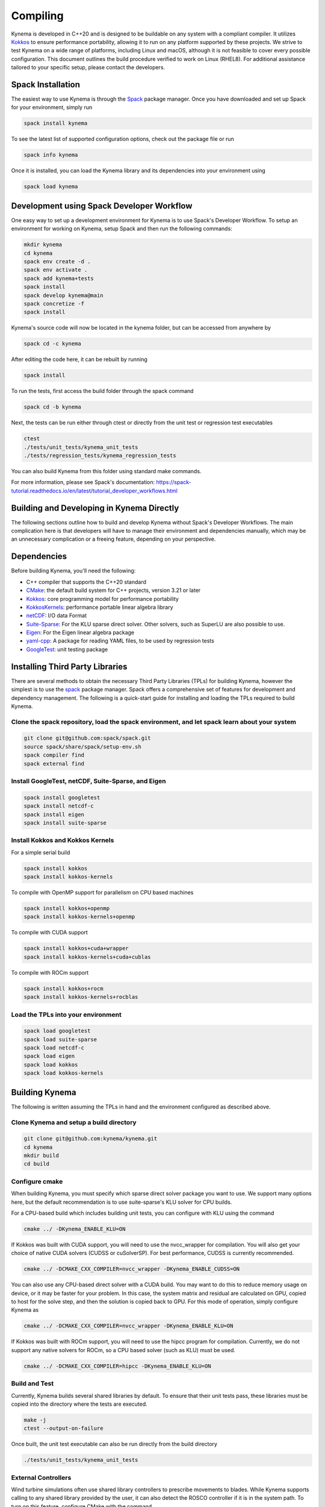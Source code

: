 Compiling
=========

Kynema is developed in C++20 and is designed to be buildable on any system with a compliant compiler.
It utilizes `Kokkos <https://github.com/kokkos/kokkos>`_ to ensure performance portability, allowing it to run on any platform supported by these projects.
We strive to test Kynema on a wide range of platforms, including Linux and macOS, although it is not feasible to cover every possible configuration.
This document outlines the build procedure verified to work on Linux (RHEL8).
For additional assistance tailored to your specific setup, please contact the developers.

Spack Installation
------------------

The easiest way to use Kynema is through the `Spack <https://spack.io/>`_ package manager.
Once you have downloaded and set up Spack for your environment, simply run

.. code-block:: bash

    spack install kynema

To see the latest list of supported configuration options, check out the package file or run

.. code-block:: bash

    spack info kynema

Once it is installed, you can load the Kynema library and its dependencies into your environment using

.. code-block:: bash

    spack load kynema

Development using Spack Developer Workflow
------------------------------------------

One easy way to set up a development environment for Kynema is to use Spack's Developer Workflow.
To setup an environment for working on Kynema, setup Spack and then run the following commands:

.. code-block:: bash

    mkdir kynema
    cd kynema
    spack env create -d .
    spack env activate .
    spack add kynema+tests
    spack install
    spack develop kynema@main
    spack concretize -f
    spack install

Kynema's source code will now be located in the kynema folder, but can be accessed from anywhere by

.. code-block:: bash

    spack cd -c kynema

After editing the code here, it can be rebuilt by running

.. code-block:: bash

    spack install

To run the tests, first access the build folder through the spack command

.. code-block:: bash

    spack cd -b kynema

Next, the tests can be run either through ctest or directly from the unit test or regression test executables

.. code-block:: bash

    ctest
    ./tests/unit_tests/kynema_unit_tests
    ./tests/regression_tests/kynema_regression_tests

You can also build Kynema from this folder using standard make commands.

For more information, please see Spack's documentation:
https://spack-tutorial.readthedocs.io/en/latest/tutorial_developer_workflows.html

Building and Developing in Kynema Directly
-----------------------------------------------

The following sections outline how to build and develop Kynema without Spack's Developer Workflows.
The main complication here is that developers will have to manage their environment and dependencies manually, which may be an unnecessary complication or a freeing feature, depending on your perspective.

Dependencies
------------

Before building Kynema, you'll need the following:

- C++ compiler that supports the C++20 standard
- `CMake <https://cmake.org/>`_: the default build system for C++ projects, version 3.21 or later
- `Kokkos <https://github.com/kokkos/kokkos>`_: core programming model for performance portability
- `KokkosKernels <https://github.com/kokkos/kokkoskernels>`_: performance portable linear algebra library
- `netCDF <https://github.com/Unidata/netcdf-c>`_: I/O data Format
- `Suite-Sparse <https://github.com/DrTimothyAldenDavis/SuiteSparse>`_: For the KLU sparse direct solver.  Other solvers, such as SuperLU are also possible to use.
- `Eigen <http://eigen.tuxfamily.org/>`_: For the Eigen linear algebra package
- `yaml-cpp <https://github.com/jbeder/yaml-cpp>`_: A package for reading YAML files, to be used by regression tests
- `GoogleTest <https://github.com/google/googletest>`_: unit testing package

Installing Third Party Libraries
--------------------------------

There are several methods to obtain the necessary Third Party Libraries (TPLs) for building Kynema, however the simplest is to use the `spack <https://spack.io/>`_ package manager.
Spack offers a comprehensive set of features for development and dependency management.
The following is a quick-start guide for installing and loading the TPLs required to build Kynema.

Clone the spack repository, load the spack environment, and let spack learn about your system
~~~~~~~~~~~~~~~~~~~~~~~~~~~~~~~~~~~~~~~~~~~~~~~~~~~~~~~~~~~~~~~~~~~~~~~~~~~~~~~~~~~~~~~~~~~~~~~~

.. code-block:: bash

    git clone git@github.com:spack/spack.git
    source spack/share/spack/setup-env.sh
    spack compiler find
    spack external find

Install GoogleTest, netCDF, Suite-Sparse, and Eigen
~~~~~~~~~~~~~~~~~~~~~~~~~~~~~~~~~~~~~~~~~~~~~~~~~~~~

.. code-block:: bash

    spack install googletest
    spack install netcdf-c
    spack install eigen
    spack install suite-sparse

Install Kokkos and Kokkos Kernels
~~~~~~~~~~~~~~~~~~~~~~~~~~~~~~~~~

For a simple serial build

.. code-block:: bash

    spack install kokkos
    spack install kokkos-kernels


To compile with OpenMP support for parallelism on CPU based machines

.. code-block:: bash

    spack install kokkos+openmp
    spack install kokkos-kernels+openmp

To compile with CUDA support

.. code-block:: bash

    spack install kokkos+cuda+wrapper
    spack install kokkos-kernels+cuda+cublas

To compile with ROCm support

.. code-block:: bash

    spack install kokkos+rocm
    spack install kokkos-kernels+rocblas

Load the TPLs into your environment
~~~~~~~~~~~~~~~~~~~~~~~~~~~~~~~~~~~

.. code-block:: bash

    spack load googletest
    spack load suite-sparse
    spack load netcdf-c
    spack load eigen
    spack load kokkos
    spack load kokkos-kernels

Building Kynema
--------------------

The following is written assuming the TPLs in hand and the environment configured as described above.

Clone Kynema and setup a build directory
~~~~~~~~~~~~~~~~~~~~~~~~~~~~~~~~~~~~~~~~~~~~~

.. code-block:: bash

    git clone git@github.com:kynema/kynema.git
    cd kynema
    mkdir build
    cd build

Configure cmake
~~~~~~~~~~~~~~~

When building Kynema, you must specify which sparse direct solver package you want to use.
We support many options here, but the default recommendation is to use suite-sparse's KLU solver for CPU builds.

For a CPU-based build which includes building unit tests, you can configure with KLU using the command

.. code-block:: bash

    cmake ../ -DKynema_ENABLE_KLU=ON

If Kokkos was built with CUDA support, you will need to use the nvcc_wrapper for compilation.
You will also get your choice of native CUDA solvers (CUDSS or cuSolverSP).
For best performance, CUDSS is currently recommended.

.. code-block:: bash

    cmake ../ -DCMAKE_CXX_COMPILER=nvcc_wrapper -DKynema_ENABLE_CUDSS=ON

You can also use any CPU-based direct solver with a CUDA build.
You may want to do this to reduce memory usage on device, or it may be faster for your problem.
In this case, the system matrix and residual are calculated on GPU, copied to host for the solve step, and then the solution is copied back to GPU.
For this mode of operation, simply configure Kynema as

.. code-block:: bash

    cmake ../ -DCMAKE_CXX_COMPILER=nvcc_wrapper -DKynema_ENABLE_KLU=ON

If Kokkos was built with ROCm support, you will need to use the hipcc program for compilation.
Currently, we do not support any native solvers for ROCm, so a CPU based solver (such as KLU) must be used.

.. code-block:: bash

    cmake ../ -DCMAKE_CXX_COMPILER=hipcc -DKynema_ENABLE_KLU=ON

Build and Test
~~~~~~~~~~~~~~

Currently, Kynema builds several shared libraries by default.
To ensure that their unit tests pass, these libraries must be copied into the directory where the tests are executed.

.. code-block:: bash

    make -j
    ctest --output-on-failure

Once built, the unit test executable can also be run directly from the build directory

.. code-block:: bash

    ./tests/unit_tests/kynema_unit_tests

External Controllers
~~~~~~~~~~~~~~~~~~~~

Wind turbine simulations often use shared library controllers to prescribe movements to blades.
While Kynema supports calling to any shared library provided by the user, it can also detect the ROSCO controller if it is in the system path.
To turn on this feature, configure CMake with the command

.. code-block:: bash

    cmake ../ -DKynema_ENABLE_ROSCO_CONTROLLER=ON

This option will define the convenience global variable `Kynema_ROSCO_LIBRARY`, which is a string containing the location of the ROSCO library and can be used to initiaize Kynema's controller wrapper.

Similarly, Kynema can call to OpenFAST's AeroDyn module as a shared library to provide an aerodynamic inflow model.
To find this library, if it is in the system path, configure Kynema with the command

.. code-block:: bash

    cmake ../ -DKynema_ENABLE_OPENFAST_ADI=ON

This option will define the convenience global variable `Kynema_ADI_LIBRARY`, which is a string containing the location of the AeroDyn library, which can be used to initialize Kynema's AeroDyn inflow wrapper.

Build Options
-------------

Kynema has several build options which can be set either when running
CMake from the command line or through a GUI such as ccmake.

- ``Kynema_ENABLE_CLANG_TIDY`` enables the Clang-Tidy static analysis tool
- ``Kynema_ENABLE_COVERAGE`` enables code coverage analysis using gcov
- ``Kynema_ENABLE_CPPCHECK`` enables the CppCheck static analysis tool
- ``Kynema_ENABLE_IPO`` enables link time optimization
- ``Kynema_ENABLE_PCH`` builds precompiled headers to potentially decrease compilation time
- ``Kynema_ENABLE_SANITIZER_ADDRESS`` enables the address sanitizer runtime analysis tool
- ``Kynema_ENABLE_SANITIZER_LEAK`` enables the leak sanitizer runtime analysis tool
- ``Kynema_ENABLE_SANITIZER_MEMORY`` enables the memory sanitizer runtime analysis tool
- ``Kynema_ENABLE_SANITIZER_THREAD`` enables the thread sanitizer runtime analysis tool
- ``Kynema_ENABLE_SANITIZER_UNDEFINED`` enables the undefined behavior sanitizer runtime analysis tool
- ``Kynema_ENABLE_TESTS`` builds Kynema's test suite
- ``Kynema_ENABLE_UNITY_BUILD`` uses unity builds to potentially decrease compilation time
- ``Kynema_WRITE_OUTPUTS`` builds Kynema with VTK support for visualization in tests. Will need the VTK TPL to be properly configured
- ``Kynema_WARNINGS_AS_ERRORS`` treats warnings as errors, including warnings from static analysis tools
- ``Kynema_ENABLE_KLU`` builds Kynema with support for Suite-Sparse's KLU solver; in our experience, this is solver is fast and robust for many of our problems.
- ``Kynema_ENABLE_UMFPACK`` builds Kynema with support for Suite-Sparse's UMFPACK solver.
- ``Kynema_ENABLE_SUPERLU`` builds Kynema with support forthe  SuperLU solver
- ``Kynema_ENABLE_SUPERLU_MT`` builds Kynema with support for SuperLU-mt, a threaded version of SuperLU which may be configured to run in parallel on CPU.
- ``Kynema_ENABLE_MKL`` builds Kynema with MKL's sparse direct solver, which can take advantage
  of multiple threads to run in parallel on CPU.
- ``Kynema_ENABLE_CUDSS`` builds Kynema with cuDSS, the next generation sparse direct solver of CUDA; still in pre-release at the time of writing, it is the preferred CUDA based solver if the platform supports it.
- ``Kynema_ENABLE_CUSOLVERSP`` builds Kynema with the cuSolverSP sparse direct solver.
- ``Kynema_ENABLE_ROSCO_CONTROLLER`` detects the ROSCO controller shared library and defines the `Kynema_ROSCO_LIBRARY` variable
- ``Kynema_ENABLE_OPENFAST_ADI`` detects the OpenFAST AeroDyn shared library and defines the `Kynema_ADI_LIBRARY` variable
